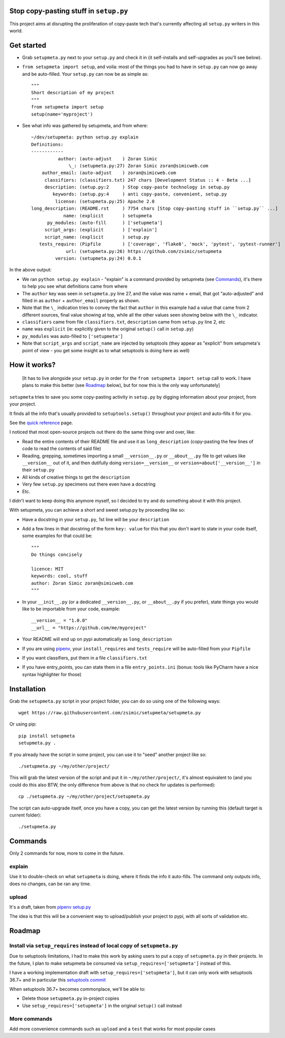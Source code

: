Stop copy-pasting stuff in ``setup.py``
=======================================

This project aims at disrupting the proliferation of copy-paste tech that's currently affecting all ``setup.py`` writers in this world.


Get started
===========

- Grab ``setupmeta.py`` next to your ``setup.py`` and check it in (it self-installs and self-upgrades as you'll see below).

- ``from setupmeta import setup``, and voila: most of the things you had to have in ``setup.py`` can now go away and be auto-filled.
  Your ``setup.py`` can now be as simple as::

    """
    Short description of my project
    """
    from setupmeta import setup
    setup(name='myproject')

- See what info was gathered by setupmeta, and from where::

    ~/dev/setupmeta: python setup.py explain
    Definitions:
    ------------
              author: (auto-adjust    ) Zoran Simic
                  \_: (setupmeta.py:27) Zoran Simic zoran@simicweb.com
        author_email: (auto-adjust    ) zoran@simicweb.com
         classifiers: (classifiers.txt) 247 chars [Development Status :: 4 - Beta ...]
         description: (setup.py:2     ) Stop copy-paste technology in setup.py
            keywords: (setup.py:4     ) anti copy-paste, convenient, setup.py
             license: (setupmeta.py:25) Apache 2.0
    long_description: (README.rst     ) 7754 chars [Stop copy-pasting stuff in ``setup.py`` ...]
                name: (explicit       ) setupmeta
          py_modules: (auto-fill      ) ['setupmeta']
         script_args: (explicit       ) ['explain']
         script_name: (explicit       ) setup.py
       tests_require: (Pipfile        ) ['coverage', 'flake8', 'mock', 'pytest', 'pytest-runner']
                 url: (setupmeta.py:26) https://github.com/zsimic/setupmeta
             version: (setupmeta.py:24) 0.0.1

In the above output:

- We ran ``python setup.py explain`` - "explain" is a command provided by setupmeta (see Commands_), it's there to help you see what definitions came from where

- The ``author`` key was seen in ``setupmeta.py`` line 27, and the value was name + email,
  that got "auto-adjusted" and filled in as ``author`` + ``author_email`` properly as shown.

- Note that the ``\_`` indication tries to convey the fact that ``author`` in this example had a value that came from 2 different sources,
  final value showing at top, while all the other values seen showing below with the ``\_`` indicator.

- ``classifiers`` came from file ``classifiers.txt``, ``description`` came from ``setup.py`` line 2, etc

- ``name`` was ``explicit`` (ie: explicitly given to the original ``setup()`` call in ``setup.py``)

- ``py_modules`` was auto-filled to ``['setupmeta']``

- Note that ``script_args`` and ``script_name`` are injected by setuptools
  (they appear as "explicit" from setupmeta's point of view - you get some insight as to what setuptools is doing here as well)


How it works?
=============

  [It has to live alongside your ``setup.py`` in order for the ``from setupmeta import setup`` call to work.
  I have plans to make this better (see Roadmap_ below), but for now this is the only way unfortunately]

``setupmeta`` tries to save you some copy-pasting activity in ``setup.py`` by digging information about your project, from your project.

It finds all the info that's usually provided to ``setuptools.setup()`` throughout your project and auto-fills it for you.

See the `quick reference`_ page.

I noticed that most open-source projects out there do the same thing over and over, like:

- Read the entire contents of their README file and use it as ``long_description``
  (copy-pasting the few lines of code to read the contents of said file)

- Reading, grepping, sometimes importing a small ``__version__.py`` or ``__about__.py`` file to get values like ``__version__`` out of it,
  and then dutifully doing ``version=__version__`` or ``version=about['__version__']`` in their ``setup.py``

- All kinds of creative things to get the ``description``

- Very few ``setup.py`` specimens out there even have a docstring

- Etc.

I didn't want to keep doing this anymore myself, so I decided to try and do something about it with this project.

With setupmeta, you can achieve a short and sweet setup.py by proceeding like so:

- Have a docstring in your ``setup.py``, 1st line will be your ``description``

- Add a few lines in that docstring of the form ``key: value`` for this that you don't want to state in your code itself, some examples for that could be::

    """
    Do things concisely

    licence: MIT
    keywords: cool, stuff
    author: Zoran Simic zoran@simicweb.com
    """

- In your ``__init__.py`` (or a dedicated ``__version__.py``, or ``__about__.py`` if you prefer), state things you would like to be importable from your code, example::

    __version__ = "1.0.0"
    __url__ = "https://github.com/me/myproject"

- Your README will end up on pypi automatically as ``long_description``

- If you are using pipenv_, your ``install_requires`` and ``tests_require`` will be auto-filled from your ``Pipfile``

- If you want classifiers, put them in a file ``classifiers.txt``

- If you have entry_points, you can state them in a file ``entry_points.ini`` (bonus: tools like PyCharm have a nice syntax highlighter for those)


Installation
============

Grab the ``setupmeta.py`` script in your project folder, you can do so using one of the following ways::

    wget https://raw.githubusercontent.com/zsimic/setupmeta/setupmeta.py

Or using pip::

    pip install setupmeta
    setupmeta.py .

If you already have the script in some project, you can use it to "seed" another project like so::

    ./setupmeta.py ~/my/other/project/


This will grab the latest version of the script and put it in ``~/my/other/project/``, it's almost equivalent to
(and you could do this also BTW, the only difference from above is that no check for updates is performed)::

    cp ./setupmeta.py ~/my/other/project/setupmeta.py

The script can auto-upgrade itself, once you have a copy, you can get the latest version by running this (default target is current folder)::

    ./setupmeta.py


Commands
========

Only 2 commands for now, more to come in the future.

explain
-------

Use it to double-check on what ``setupmeta`` is doing, where it finds the info it auto-fills.
The command only outputs info, does no changes, can be ran any time.

upload
------

It's a draft, taken from `pipenv setup.py`_

The idea is that this will be a convenient way to upload/publish your project to pypi,
with all sorts of validation etc.


Roadmap
=======

Install via ``setup_requires`` instead of local copy of ``setupmeta.py``
------------------------------------------------------------------------

Due to setuptools limitations, I had to make this work by asking users to put a copy of ``setupmeta.py`` in their projects.
In the future, I plan to make setupmeta be consumed via ``setup_requires=['setupmeta']`` instead of this.

I have a working implementation draft with ``setup_requires=['setupmeta']``,
but it can only work with setuptools 36.7+ and in particular this `setuptools commit`_

When setuptools 36.7+ becomes commonplace, we'll be able to:

- Delete those ``setupmeta.py`` in-project copies

- Use ``setup_requires=['setupmeta']`` in the original ``setup()`` call instead


More commands
-------------

Add more convenience commands such as ``upload`` and a ``test`` that works for most popular cases



.. _setuptools commit: https://github.com/pypa/setuptools/commit/bb71fd1bed9f5e5e239ef99be82ed57e9f9b1dda#diff-6b59155d3acbddf6010c0f20482d4eea

.. _pipenv: https://github.com/kennethreitz/pipenv
.. _pipenv setup.py: https://github.com/kennethreitz/pipenv/blob/master/setup.py

.. _quick reference: ./REFERENCE.rst
